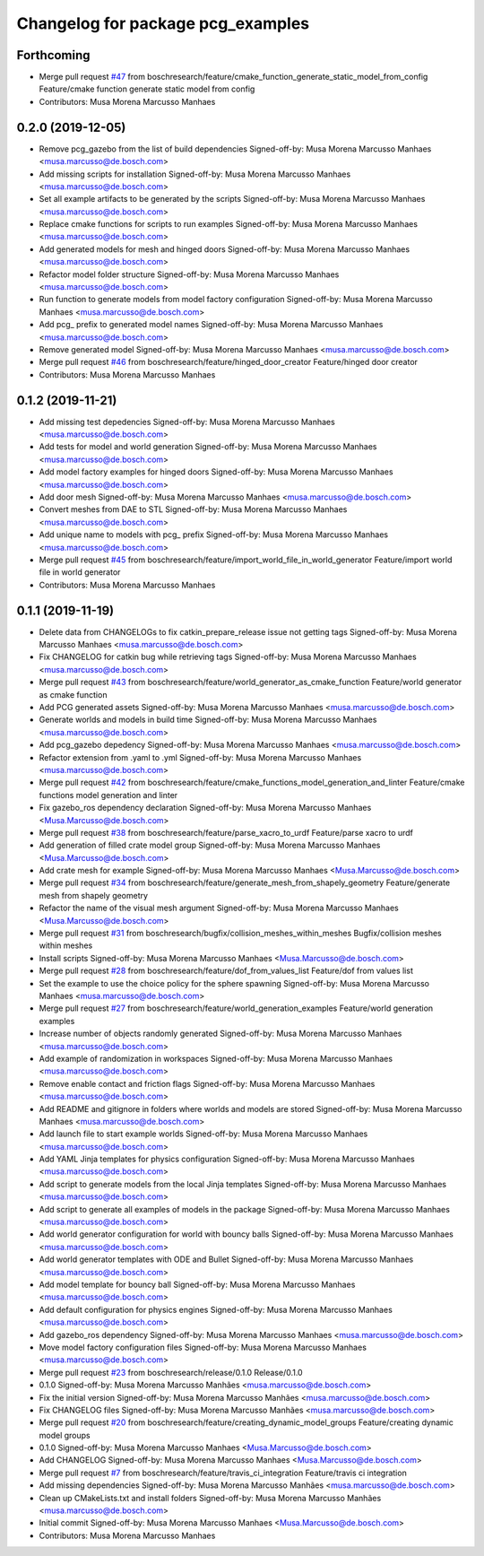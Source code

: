 ^^^^^^^^^^^^^^^^^^^^^^^^^^^^^^^^^^
Changelog for package pcg_examples
^^^^^^^^^^^^^^^^^^^^^^^^^^^^^^^^^^

Forthcoming
-----------
* Merge pull request `#47 <https://github.com/boschresearch/pcg_gazebo_pkgs/issues/47>`_ from boschresearch/feature/cmake_function_generate_static_model_from_config
  Feature/cmake function generate static model from config
* Contributors: Musa Morena Marcusso Manhaes

0.2.0 (2019-12-05)
------------------
* Remove pcg_gazebo from the list of build dependencies
  Signed-off-by: Musa Morena Marcusso Manhaes <musa.marcusso@de.bosch.com>
* Add missing scripts for installation
  Signed-off-by: Musa Morena Marcusso Manhaes <musa.marcusso@de.bosch.com>
* Set all example artifacts to be generated by the scripts
  Signed-off-by: Musa Morena Marcusso Manhaes <musa.marcusso@de.bosch.com>
* Replace cmake functions for scripts to run examples
  Signed-off-by: Musa Morena Marcusso Manhaes <musa.marcusso@de.bosch.com>
* Add generated models for mesh and hinged doors
  Signed-off-by: Musa Morena Marcusso Manhaes <musa.marcusso@de.bosch.com>
* Refactor model folder structure
  Signed-off-by: Musa Morena Marcusso Manhaes <musa.marcusso@de.bosch.com>
* Run function to generate models from model factory configuration
  Signed-off-by: Musa Morena Marcusso Manhaes <musa.marcusso@de.bosch.com>
* Add pcg\_ prefix to generated model names
  Signed-off-by: Musa Morena Marcusso Manhaes <musa.marcusso@de.bosch.com>
* Remove generated model
  Signed-off-by: Musa Morena Marcusso Manhaes <musa.marcusso@de.bosch.com>
* Merge pull request `#46 <https://github.com/boschresearch/pcg_gazebo_pkgs/issues/46>`_ from boschresearch/feature/hinged_door_creator
  Feature/hinged door creator
* Contributors: Musa Morena Marcusso Manhaes

0.1.2 (2019-11-21)
------------------
* Add missing test depedencies
  Signed-off-by: Musa Morena Marcusso Manhaes <musa.marcusso@de.bosch.com>
* Add tests for model and world generation
  Signed-off-by: Musa Morena Marcusso Manhaes <musa.marcusso@de.bosch.com>
* Add model factory examples for hinged doors
  Signed-off-by: Musa Morena Marcusso Manhaes <musa.marcusso@de.bosch.com>
* Add door mesh
  Signed-off-by: Musa Morena Marcusso Manhaes <musa.marcusso@de.bosch.com>
* Convert meshes from DAE to STL
  Signed-off-by: Musa Morena Marcusso Manhaes <musa.marcusso@de.bosch.com>
* Add unique name to models with pcg\_ prefix
  Signed-off-by: Musa Morena Marcusso Manhaes <musa.marcusso@de.bosch.com>
* Merge pull request `#45 <https://github.com/boschresearch/pcg_gazebo_pkgs/issues/45>`_ from boschresearch/feature/import_world_file_in_world_generator
  Feature/import world file in world generator
* Contributors: Musa Morena Marcusso Manhaes

0.1.1 (2019-11-19)
------------------
* Delete data from CHANGELOGs to fix catkin_prepare_release issue not getting tags
  Signed-off-by: Musa Morena Marcusso Manhaes <musa.marcusso@de.bosch.com>
* Fix CHANGELOG for catkin bug while retrieving tags
  Signed-off-by: Musa Morena Marcusso Manhaes <musa.marcusso@de.bosch.com>
* Merge pull request `#43 <https://github.com/boschresearch/pcg_gazebo_pkgs/issues/43>`_ from boschresearch/feature/world_generator_as_cmake_function
  Feature/world generator as cmake function
* Add PCG generated assets
  Signed-off-by: Musa Morena Marcusso Manhaes <musa.marcusso@de.bosch.com>
* Generate worlds and models in build time
  Signed-off-by: Musa Morena Marcusso Manhaes <musa.marcusso@de.bosch.com>
* Add pcg_gazebo depedency
  Signed-off-by: Musa Morena Marcusso Manhaes <musa.marcusso@de.bosch.com>
* Refactor extension from .yaml to .yml
  Signed-off-by: Musa Morena Marcusso Manhaes <musa.marcusso@de.bosch.com>
* Merge pull request `#42 <https://github.com/boschresearch/pcg_gazebo_pkgs/issues/42>`_ from boschresearch/feature/cmake_functions_model_generation_and_linter
  Feature/cmake functions model generation and linter
* Fix gazebo_ros dependency declaration
  Signed-off-by: Musa Morena Marcusso Manhaes <Musa.Marcusso@de.bosch.com>
* Merge pull request `#38 <https://github.com/boschresearch/pcg_gazebo_pkgs/issues/38>`_ from boschresearch/feature/parse_xacro_to_urdf
  Feature/parse xacro to urdf
* Add generation of filled crate model group
  Signed-off-by: Musa Morena Marcusso Manhaes <Musa.Marcusso@de.bosch.com>
* Add crate mesh for example
  Signed-off-by: Musa Morena Marcusso Manhaes <Musa.Marcusso@de.bosch.com>
* Merge pull request `#34 <https://github.com/boschresearch/pcg_gazebo_pkgs/issues/34>`_ from boschresearch/feature/generate_mesh_from_shapely_geometry
  Feature/generate mesh from shapely geometry
* Refactor the name of the visual mesh argument
  Signed-off-by: Musa Morena Marcusso Manhaes <Musa.Marcusso@de.bosch.com>
* Merge pull request `#31 <https://github.com/boschresearch/pcg_gazebo_pkgs/issues/31>`_ from boschresearch/bugfix/collision_meshes_within_meshes
  Bugfix/collision meshes within meshes
* Install scripts
  Signed-off-by: Musa Morena Marcusso Manhaes <Musa.Marcusso@de.bosch.com>
* Merge pull request `#28 <https://github.com/boschresearch/pcg_gazebo_pkgs/issues/28>`_ from boschresearch/feature/dof_from_values_list
  Feature/dof from values list
* Set the example to use the choice policy for the sphere spawning
  Signed-off-by: Musa Morena Marcusso Manhaes <musa.marcusso@de.bosch.com>
* Merge pull request `#27 <https://github.com/boschresearch/pcg_gazebo_pkgs/issues/27>`_ from boschresearch/feature/world_generation_examples
  Feature/world generation examples
* Increase number of objects randomly generated
  Signed-off-by: Musa Morena Marcusso Manhaes <musa.marcusso@de.bosch.com>
* Add example of randomization in workspaces
  Signed-off-by: Musa Morena Marcusso Manhaes <musa.marcusso@de.bosch.com>
* Remove enable contact and friction flags
  Signed-off-by: Musa Morena Marcusso Manhaes <musa.marcusso@de.bosch.com>
* Add README and gitignore in folders where worlds and models are stored
  Signed-off-by: Musa Morena Marcusso Manhaes <musa.marcusso@de.bosch.com>
* Add launch file to start example worlds
  Signed-off-by: Musa Morena Marcusso Manhaes <musa.marcusso@de.bosch.com>
* Add YAML Jinja templates for physics configuration
  Signed-off-by: Musa Morena Marcusso Manhaes <musa.marcusso@de.bosch.com>
* Add script to generate models from the local Jinja templates
  Signed-off-by: Musa Morena Marcusso Manhaes <musa.marcusso@de.bosch.com>
* Add script to generate all examples of models in the package
  Signed-off-by: Musa Morena Marcusso Manhaes <musa.marcusso@de.bosch.com>
* Add world generator configuration for world with bouncy balls
  Signed-off-by: Musa Morena Marcusso Manhaes <musa.marcusso@de.bosch.com>
* Add world generator templates with ODE and Bullet
  Signed-off-by: Musa Morena Marcusso Manhaes <musa.marcusso@de.bosch.com>
* Add model template for bouncy ball
  Signed-off-by: Musa Morena Marcusso Manhaes <musa.marcusso@de.bosch.com>
* Add default configuration for physics engines
  Signed-off-by: Musa Morena Marcusso Manhaes <musa.marcusso@de.bosch.com>
* Add gazebo_ros dependency
  Signed-off-by: Musa Morena Marcusso Manhaes <musa.marcusso@de.bosch.com>
* Move model factory configuration files
  Signed-off-by: Musa Morena Marcusso Manhaes <musa.marcusso@de.bosch.com>
* Merge pull request `#23 <https://github.com/boschresearch/pcg_gazebo_pkgs/issues/23>`_ from boschresearch/release/0.1.0
  Release/0.1.0
* 0.1.0
  Signed-off-by: Musa Morena Marcusso Manhães <musa.marcusso@de.bosch.com>
* Fix the initial version
  Signed-off-by: Musa Morena Marcusso Manhães <musa.marcusso@de.bosch.com>
* Fix CHANGELOG files
  Signed-off-by: Musa Morena Marcusso Manhães <musa.marcusso@de.bosch.com>
* Merge pull request `#20 <https://github.com/boschresearch/pcg_gazebo_pkgs/issues/20>`_ from boschresearch/feature/creating_dynamic_model_groups
  Feature/creating dynamic model groups
* 0.1.0
  Signed-off-by: Musa Morena Marcusso Manhaes <Musa.Marcusso@de.bosch.com>
* Add CHANGELOG
  Signed-off-by: Musa Morena Marcusso Manhaes <Musa.Marcusso@de.bosch.com>
* Merge pull request `#7 <https://github.com/boschresearch/pcg_gazebo_pkgs/issues/7>`_ from boschresearch/feature/travis_ci_integration
  Feature/travis ci integration
* Add missing dependencies
  Signed-off-by: Musa Morena Marcusso Manhães <musa.marcusso@de.bosch.com>
* Clean up CMakeLists.txt and install folders
  Signed-off-by: Musa Morena Marcusso Manhães <musa.marcusso@de.bosch.com>
* Initial commit
  Signed-off-by: Musa Morena Marcusso Manhaes <Musa.Marcusso@de.bosch.com>
* Contributors: Musa Morena Marcusso Manhaes
